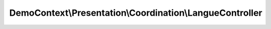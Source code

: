 ---------------------------------------------------------
DemoContext\\Presentation\\Coordination\\LangueController
---------------------------------------------------------

.. php:namespace: DemoContext\\Presentation\\Coordination

.. php:class:: LangueController

    .. php:attr:: container

        protected ContainerInterface

    .. php:method:: choisirLangueAction($langue = null)

        Finds and displays a User entity.

        :param $langue:

    .. php:method:: __construct(ContainerInterface $container)

        Constructor.

        :type $container: ContainerInterface
        :param $container: The service container
